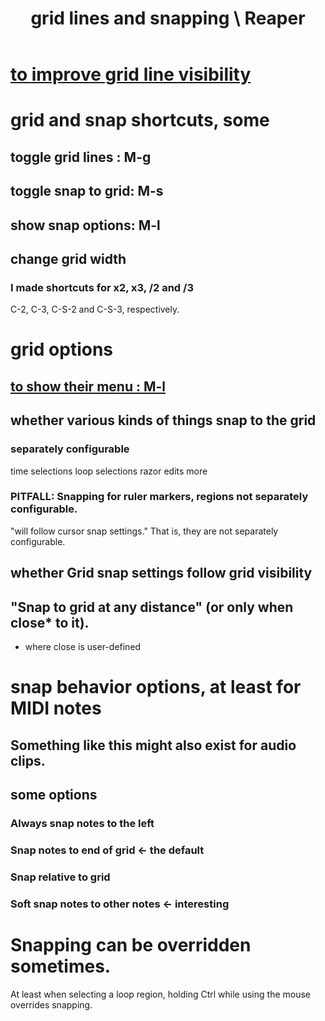 :PROPERTIES:
:ID:       81e5b0e2-3f7f-45db-bd00-f812e6bf5906
:ROAM_ALIASES: "snapping and grid lines \ Reaper"
:END:
#+title: grid lines and snapping \ Reaper
* [[id:66758811-617e-4a6f-9368-dd6f653fd5fa][to improve grid line visibility]]
* grid and snap shortcuts, some
  :PROPERTIES:
  :ID:       936db8cf-4d63-4b5e-869b-516466082bcc
  :END:
** toggle grid lines : M-g
** toggle snap to grid: M-s
** show snap options: M-l
   :PROPERTIES:
   :ID:       25624515-45b0-4f77-a8fc-18d30cde5abe
   :END:
** change grid width
*** I made shortcuts for x2, x3, /2 and /3
    C-2, C-3, C-S-2 and C-S-3, respectively.
* grid options
** [[id:25624515-45b0-4f77-a8fc-18d30cde5abe][to show their menu : M-l]]
** whether various kinds of things snap to the grid
*** separately configurable
    time selections
    loop selections
    razor edits
    more
*** PITFALL: Snapping for ruler markers, regions not separately configurable.
    :PROPERTIES:
    :ID:       b7d01932-b36f-4436-9581-61a364e645a6
    :END:
    "will follow cursor snap settings."
    That is, they are not separately configurable.
** whether Grid snap settings follow grid visibility
** "Snap to grid at any distance" (or only when close* to it).
   * where close is user-defined
* snap behavior options, at least for MIDI notes
  :PROPERTIES:
  :ID:       7b545b8e-cbda-46dd-83e5-95171b540b57
  :END:
** Something like this might also exist for audio clips.
** some options
*** Always snap notes to the left
*** Snap notes to end of grid        <- the default
*** Snap relative to grid
*** Soft snap notes to other notes   <- interesting
    :PROPERTIES:
    :ID:       b544f0cd-2e3a-4e9c-b9da-f1482b7a3e85
    :END:
* Snapping can be overridden sometimes.
  At least when selecting a loop region,
  holding Ctrl while using the mouse overrides snapping.
